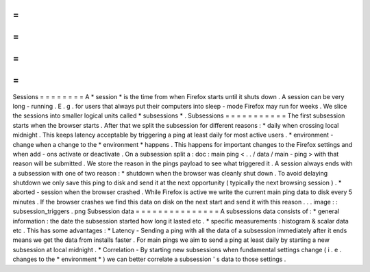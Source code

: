 =
=
=
=
=
=
=
=
Sessions
=
=
=
=
=
=
=
=
A
*
session
*
is
the
time
from
when
Firefox
starts
until
it
shuts
down
.
A
session
can
be
very
long
-
running
.
E
.
g
.
for
users
that
always
put
their
computers
into
sleep
-
mode
Firefox
may
run
for
weeks
.
We
slice
the
sessions
into
smaller
logical
units
called
*
subsessions
*
.
Subsessions
=
=
=
=
=
=
=
=
=
=
=
The
first
subsession
starts
when
the
browser
starts
.
After
that
we
split
the
subsession
for
different
reasons
:
*
daily
when
crossing
local
midnight
.
This
keeps
latency
acceptable
by
triggering
a
ping
at
least
daily
for
most
active
users
.
*
environment
-
change
when
a
change
to
the
*
environment
*
happens
.
This
happens
for
important
changes
to
the
Firefox
settings
and
when
add
-
ons
activate
or
deactivate
.
On
a
subsession
split
a
:
doc
:
main
ping
<
.
.
/
data
/
main
-
ping
>
with
that
reason
will
be
submitted
.
We
store
the
reason
in
the
pings
payload
to
see
what
triggered
it
.
A
session
always
ends
with
a
subsession
with
one
of
two
reason
:
*
shutdown
when
the
browser
was
cleanly
shut
down
.
To
avoid
delaying
shutdown
we
only
save
this
ping
to
disk
and
send
it
at
the
next
opportunity
(
typically
the
next
browsing
session
)
.
*
aborted
-
session
when
the
browser
crashed
.
While
Firefox
is
active
we
write
the
current
main
ping
data
to
disk
every
5
minutes
.
If
the
browser
crashes
we
find
this
data
on
disk
on
the
next
start
and
send
it
with
this
reason
.
.
.
image
:
:
subsession_triggers
.
png
Subsession
data
=
=
=
=
=
=
=
=
=
=
=
=
=
=
=
A
subsessions
data
consists
of
:
*
general
information
:
the
date
the
subsession
started
how
long
it
lasted
etc
.
*
specific
measurements
:
histogram
&
scalar
data
etc
.
This
has
some
advantages
:
*
Latency
-
Sending
a
ping
with
all
the
data
of
a
subsession
immediately
after
it
ends
means
we
get
the
data
from
installs
faster
.
For
main
pings
we
aim
to
send
a
ping
at
least
daily
by
starting
a
new
subsession
at
local
midnight
.
*
Correlation
-
By
starting
new
subsessions
when
fundamental
settings
change
(
i
.
e
.
changes
to
the
*
environment
*
)
we
can
better
correlate
a
subsession
'
s
data
to
those
settings
.
